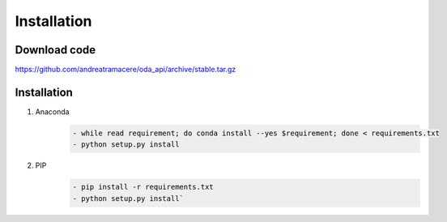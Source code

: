 Installation
============

Download code
~~~~~~~~~~~~~~~~~~~~~~~~~~~~~~
https://github.com/andreatramacere/oda_api/archive/stable.tar.gz

Installation
~~~~~~~~~~~~~~~~~~~~~~~~~~~~~~
1) Anaconda
     .. code-block:: bash

        - while read requirement; do conda install --yes $requirement; done < requirements.txt
        - python setup.py install

2) PIP
    .. code-block:: bash

        - pip install -r requirements.txt
        - python setup.py install`